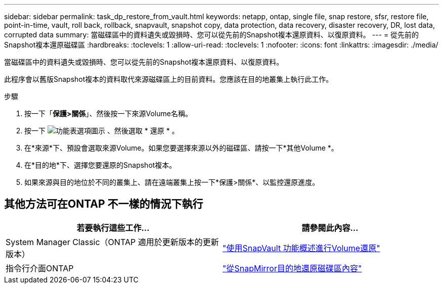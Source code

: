 ---
sidebar: sidebar 
permalink: task_dp_restore_from_vault.html 
keywords: netapp, ontap, single file, snap restore, sfsr, restore file, point-in-time, vault, roll back, rollback, snapvault, snapshot copy, data protection, data recovery, disaster recovery, DR, lost data, corrupted data 
summary: 當磁碟區中的資料遺失或毀損時、您可以從先前的Snapshot複本還原資料、以復原資料。 
---
= 從先前的Snapshot複本還原磁碟區
:hardbreaks:
:toclevels: 1
:allow-uri-read: 
:toclevels: 1
:nofooter: 
:icons: font
:linkattrs: 
:imagesdir: ./media/


[role="lead"]
當磁碟區中的資料遺失或毀損時、您可以從先前的Snapshot複本還原資料、以復原資料。

此程序會以舊版Snapshot複本的資料取代來源磁碟區上的目前資料。您應該在目的地叢集上執行此工作。

.步驟
. 按一下「*保護>關係*」、然後按一下來源Volume名稱。
. 按一下 image:icon_kabob.gif["功能表選項圖示"] 、然後選取 * 還原 * 。
. 在*來源*下、預設會選取來源Volume。如果您要選擇來源以外的磁碟區、請按一下*其他Volume *。
. 在*目的地*下、選擇您要還原的Snapshot複本。
. 如果來源與目的地位於不同的叢集上、請在遠端叢集上按一下*保護>關係*、以監控還原進度。




== 其他方法可在ONTAP 不一樣的情況下執行

[cols="2"]
|===
| 若要執行這些工作... | 請參閱此內容... 


| System Manager Classic（ONTAP 適用於更新版本的更新版本） | link:https://docs.netapp.com/us-en/ontap-system-manager-classic/volume-restore-snapvault/index.html["使用SnapVault 功能概述進行Volume還原"^] 


| 指令行介面ONTAP | link:./data-protection/restore-volume-snapvault-backup-task.html["從SnapMirror目的地還原磁碟區內容"^] 
|===